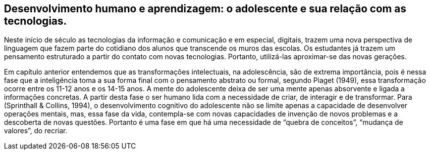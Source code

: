 == Desenvolvimento humano e aprendizagem: o adolescente e sua relação com as tecnologias.

:cap: cap8
:online: {gitrepo}/blob/master/livro/capitulos/code/{cap}
:local: {code_dir}/{cap}
:img: {img_dir}/{cap}
:dot: {dot_dir}/{cap}

Neste início de século as tecnologias da informação e comunicação 
e em especial, digitais, trazem uma nova perspectiva de linguagem 
que fazem parte do cotidiano dos alunos que transcende os muros 
das escolas. Os estudantes já trazem um pensamento estruturado a 
partir do contato com novas tecnologias. Portanto, utilizá-las 
aproximar-se das novas gerações.

Em capítulo anterior entendemos que as transformações intelectuais,
na adolescência, são de extrema importância, pois é nessa fase 
que a inteligência toma a sua forma final com o pensamento abstrato 
ou formal, segundo Piaget (1949), essa transformação ocorre entre 
os 11-12 anos e os 14-15 anos. A mente do adolescente deixa 
de ser uma mente apenas absorvente e ligada a informações concretas. 
A partir desta fase o ser humano lida com a necessidade de criar, de 
interagir e de transformar. Para (Sprinthall & Collins, 1994), 
o desenvolvimento cognitivo do adolescente não se limite apenas 
a capacidade de desenvolver operações mentais, mas, essa fase 
da vida, contempla-se com novas capacidades de invenção 
de novos problemas e a descoberta de novas questões. Portanto é 
uma fase em que há uma necessidade de “quebra de conceitos”, 
“mudança de valores”, do recriar.

